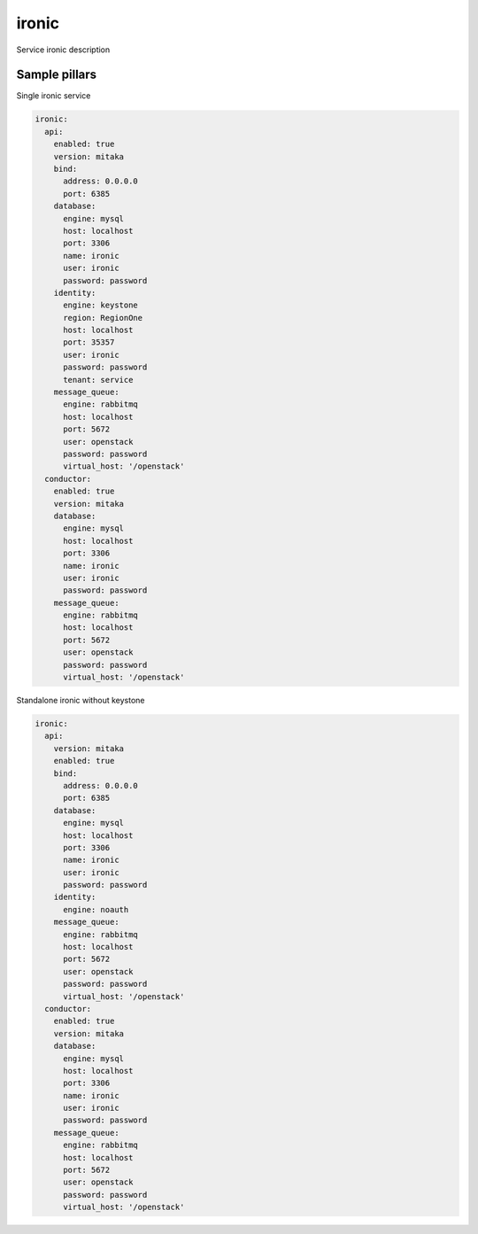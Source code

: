
==================================
ironic
==================================

Service ironic description

Sample pillars
==============

Single ironic service

.. code-block:: yaml

  ironic:
    api:
      enabled: true
      version: mitaka
      bind:
        address: 0.0.0.0
        port: 6385
      database:
        engine: mysql
        host: localhost
        port: 3306
        name: ironic
        user: ironic
        password: password
      identity:
        engine: keystone
        region: RegionOne
        host: localhost
        port: 35357
        user: ironic
        password: password
        tenant: service
      message_queue:
        engine: rabbitmq
        host: localhost
        port: 5672
        user: openstack
        password: password
        virtual_host: '/openstack'
    conductor:
      enabled: true
      version: mitaka
      database:
        engine: mysql
        host: localhost
        port: 3306
        name: ironic
        user: ironic
        password: password
      message_queue:
        engine: rabbitmq
        host: localhost
        port: 5672
        user: openstack
        password: password
        virtual_host: '/openstack'

Standalone ironic without keystone

.. code-block:: yaml

  ironic:
    api:
      version: mitaka
      enabled: true
      bind:
        address: 0.0.0.0
        port: 6385
      database:
        engine: mysql
        host: localhost
        port: 3306
        name: ironic
        user: ironic
        password: password
      identity:
        engine: noauth
      message_queue:
        engine: rabbitmq
        host: localhost
        port: 5672
        user: openstack
        password: password
        virtual_host: '/openstack'
    conductor:
      enabled: true
      version: mitaka
      database:
        engine: mysql
        host: localhost
        port: 3306
        name: ironic
        user: ironic
        password: password
      message_queue:
        engine: rabbitmq
        host: localhost
        port: 5672
        user: openstack
        password: password
        virtual_host: '/openstack'
